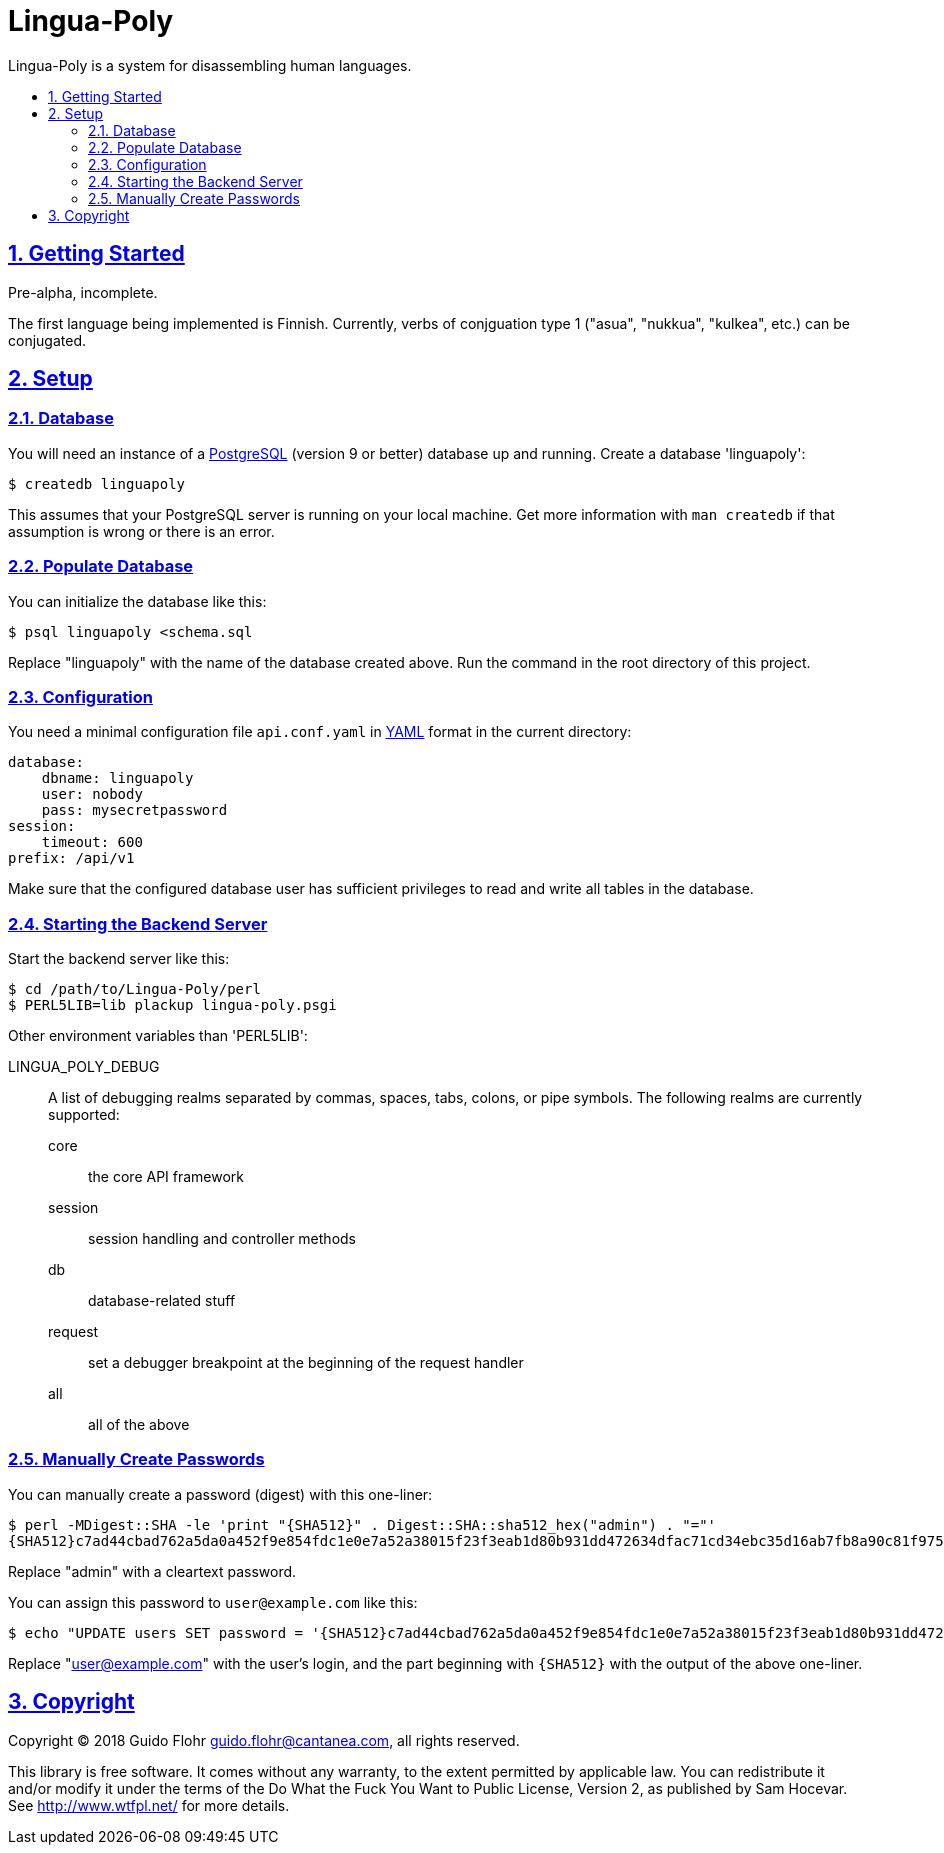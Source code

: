 :idprefix:
:idseparator: -
:sectanchors:
:sectlinks:
:sectnumlevels: 4
:sectnums:
:toc: macro
:toclevels: 4
:toc-title: 

[[lingua-poly]]
= Lingua-Poly

Lingua-Poly is a system for disassembling human languages.

toc::[]

[[getting-started]]
== Getting Started

Pre-alpha, incomplete.

The first language being implemented is Finnish. Currently, verbs of
conjguation type 1 ("asua", "nukkua", "kulkea", etc.) can be conjugated.

[[setup]]
== Setup

[[database]]
=== Database

You will need an instance of a https://www.postgresql.org/[PostgreSQL]
(version 9 or better) database up and running. Create a database
'linguapoly':

[source,bash]
----
$ createdb linguapoly
----

This assumes that your PostgreSQL server is running on your local
machine. Get more information with `man createdb` if that assumption is
wrong or there is an error.

[[populate-database]]
=== Populate Database

You can initialize the database like this:

[source,bash]
----
$ psql linguapoly <schema.sql
----

Replace "linguapoly" with the name of the database created above. Run
the command in the root directory of this project.

[[configuration]]
=== Configuration

You need a minimal configuration file `api.conf.yaml` in
http://yaml.org/[YAML] format in the current directory:

[source,yaml]
----
database:
    dbname: linguapoly
    user: nobody
    pass: mysecretpassword
session:
    timeout: 600
prefix: /api/v1
----

Make sure that the configured database user has sufficient privileges to
read and write all tables in the database.

[[starting-the-backend-server]]
=== Starting the Backend Server

Start the backend server like this:

[source,bash]
----
$ cd /path/to/Lingua-Poly/perl
$ PERL5LIB=lib plackup lingua-poly.psgi
----

Other environment variables than 'PERL5LIB':

LINGUA_POLY_DEBUG::
A list of debugging realms separated by commas, spaces, tabs, colons, or
pipe symbols. The following realms are currently supported:
  core::: the core API framework
  session::: session handling and controller methods
  db::: database-related stuff
  request::: set a debugger breakpoint at the beginning of the request handler
  all::: all of the above

[[manually-create-passwords]]
=== Manually Create Passwords

You can manually create a password (digest) with this one-liner:

[source,bash]
----
$ perl -MDigest::SHA -le 'print "{SHA512}" . Digest::SHA::sha512_hex("admin") . "="'
{SHA512}c7ad44cbad762a5da0a452f9e854fdc1e0e7a52a38015f23f3eab1d80b931dd472634dfac71cd34ebc35d16ab7fb8a90c81f975113d6c7538dc69dd8de9077ec=
----

Replace "admin" with a cleartext password.

You can assign this password to `user@example.com` like this:

[source,bash]
----
$ echo "UPDATE users SET password = '{SHA512}c7ad44cbad762a5da0a452f9e854fdc1e0e7a52a38015f23f3eab1d80b931dd472634dfac71cd34ebc35d16ab7fb8a90c81f975113d6c7538dc69dd8de9077ec=' WHERE email = 'user@example.com'
----

Replace "user@example.com" with the user's login, and the part beginning
with `{SHA512}` with the output of the above one-liner.

[[copyright]]
== Copyright

Copyright (C) 2018 Guido Flohr guido.flohr@cantanea.com, all rights
reserved.

This library is free software. It comes without any warranty, to the
extent permitted by applicable law. You can redistribute it and/or
modify it under the terms of the Do What the Fuck You Want to Public
License, Version 2, as published by Sam Hocevar. See
http://www.wtfpl.net/ for more details.
